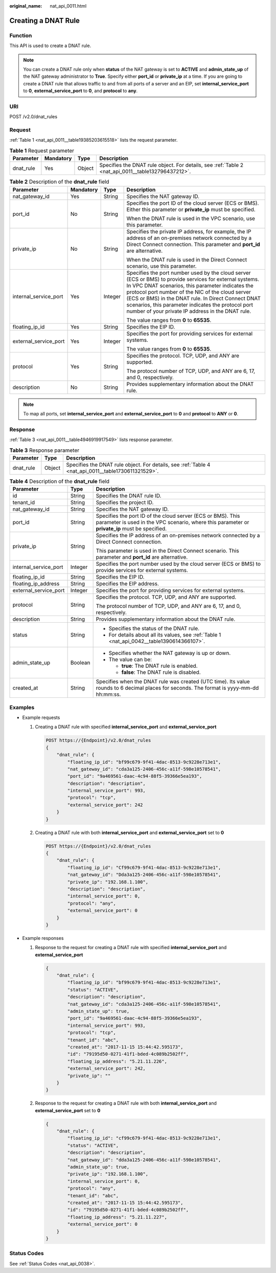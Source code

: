 :original_name: nat_api_0011.html

.. _nat_api_0011:

Creating a DNAT Rule
====================

Function
--------

This API is used to create a DNAT rule.

.. note::

   You can create a DNAT rule only when **status** of the NAT gateway is set to **ACTIVE** and **admin_state_up** of the NAT gateway administrator to **True**. Specify either **port_id** or **private_ip** at a time. If you are going to create a DNAT rule that allows traffic to and from all ports of a server and an EIP, set **internal_service_port** to **0**, **external_service_port** to **0**, and **protocol** to **any**.

URI
---

POST /v2.0/dnat_rules

Request
-------

:ref:`Table 1 <nat_api_0011__table19385203615518>` lists the request parameter.

.. _nat_api_0011__table19385203615518:

.. table:: **Table 1** Request parameter

   +-----------+-----------+--------+----------------------------------------------------------------------------------------------------+
   | Parameter | Mandatory | Type   | Description                                                                                        |
   +===========+===========+========+====================================================================================================+
   | dnat_rule | Yes       | Object | Specifies the DNAT rule object. For details, see :ref:`Table 2 <nat_api_0011__table132796437212>`. |
   +-----------+-----------+--------+----------------------------------------------------------------------------------------------------+

.. _nat_api_0011__table132796437212:

.. table:: **Table 2** Description of the **dnat_rule** field

   +-----------------------+-----------------+-----------------+-----------------------------------------------------------------------------------------------------------------------------------------------------------------------------------------------------------------------------------------------------------------------------------------------------------------------------------------------------------------------------------+
   | Parameter             | Mandatory       | Type            | Description                                                                                                                                                                                                                                                                                                                                                                       |
   +=======================+=================+=================+===================================================================================================================================================================================================================================================================================================================================================================================+
   | nat_gateway_id        | Yes             | String          | Specifies the NAT gateway ID.                                                                                                                                                                                                                                                                                                                                                     |
   +-----------------------+-----------------+-----------------+-----------------------------------------------------------------------------------------------------------------------------------------------------------------------------------------------------------------------------------------------------------------------------------------------------------------------------------------------------------------------------------+
   | port_id               | No              | String          | Specifies the port ID of the cloud server (ECS or BMS). Either this parameter or **private_ip** must be specified.                                                                                                                                                                                                                                                                |
   |                       |                 |                 |                                                                                                                                                                                                                                                                                                                                                                                   |
   |                       |                 |                 | When the DNAT rule is used in the VPC scenario, use this parameter.                                                                                                                                                                                                                                                                                                               |
   +-----------------------+-----------------+-----------------+-----------------------------------------------------------------------------------------------------------------------------------------------------------------------------------------------------------------------------------------------------------------------------------------------------------------------------------------------------------------------------------+
   | private_ip            | No              | String          | Specifies the private IP address, for example, the IP address of an on-premises network connected by a Direct Connect connection. This parameter and **port_id** are alternative.                                                                                                                                                                                                 |
   |                       |                 |                 |                                                                                                                                                                                                                                                                                                                                                                                   |
   |                       |                 |                 | When the DNAT rule is used in the Direct Connect scenario, use this parameter.                                                                                                                                                                                                                                                                                                    |
   +-----------------------+-----------------+-----------------+-----------------------------------------------------------------------------------------------------------------------------------------------------------------------------------------------------------------------------------------------------------------------------------------------------------------------------------------------------------------------------------+
   | internal_service_port | Yes             | Integer         | Specifies the port number used by the cloud server (ECS or BMS) to provide services for external systems. In VPC DNAT scenarios, this parameter indicates the protocol port number of the NIC of the cloud server (ECS or BMS) in the DNAT rule. In Direct Connect DNAT scenarios, this parameter indicates the protocol port number of your private IP address in the DNAT rule. |
   |                       |                 |                 |                                                                                                                                                                                                                                                                                                                                                                                   |
   |                       |                 |                 | The value ranges from **0** to **65535**.                                                                                                                                                                                                                                                                                                                                         |
   +-----------------------+-----------------+-----------------+-----------------------------------------------------------------------------------------------------------------------------------------------------------------------------------------------------------------------------------------------------------------------------------------------------------------------------------------------------------------------------------+
   | floating_ip_id        | Yes             | String          | Specifies the EIP ID.                                                                                                                                                                                                                                                                                                                                                             |
   +-----------------------+-----------------+-----------------+-----------------------------------------------------------------------------------------------------------------------------------------------------------------------------------------------------------------------------------------------------------------------------------------------------------------------------------------------------------------------------------+
   | external_service_port | Yes             | Integer         | Specifies the port for providing services for external systems.                                                                                                                                                                                                                                                                                                                   |
   |                       |                 |                 |                                                                                                                                                                                                                                                                                                                                                                                   |
   |                       |                 |                 | The value ranges from **0** to **65535**.                                                                                                                                                                                                                                                                                                                                         |
   +-----------------------+-----------------+-----------------+-----------------------------------------------------------------------------------------------------------------------------------------------------------------------------------------------------------------------------------------------------------------------------------------------------------------------------------------------------------------------------------+
   | protocol              | Yes             | String          | Specifies the protocol. TCP, UDP, and ANY are supported.                                                                                                                                                                                                                                                                                                                          |
   |                       |                 |                 |                                                                                                                                                                                                                                                                                                                                                                                   |
   |                       |                 |                 | The protocol number of TCP, UDP, and ANY are 6, 17, and 0, respectively.                                                                                                                                                                                                                                                                                                          |
   +-----------------------+-----------------+-----------------+-----------------------------------------------------------------------------------------------------------------------------------------------------------------------------------------------------------------------------------------------------------------------------------------------------------------------------------------------------------------------------------+
   | description           | No              | String          | Provides supplementary information about the DNAT rule.                                                                                                                                                                                                                                                                                                                           |
   +-----------------------+-----------------+-----------------+-----------------------------------------------------------------------------------------------------------------------------------------------------------------------------------------------------------------------------------------------------------------------------------------------------------------------------------------------------------------------------------+

.. note::

   To map all ports, set **internal_service_port** and **external_service_port** to **0** and **protocol** to **ANY** or **0**.

Response
--------

:ref:`Table 3 <nat_api_0011__table4946919917549>` lists response parameter.

.. _nat_api_0011__table4946919917549:

.. table:: **Table 3** Response parameter

   +-----------+--------+-----------------------------------------------------------------------------------------------------+
   | Parameter | Type   | Description                                                                                         |
   +===========+========+=====================================================================================================+
   | dnat_rule | Object | Specifies the DNAT rule object. For details, see :ref:`Table 4 <nat_api_0011__table1730611321529>`. |
   +-----------+--------+-----------------------------------------------------------------------------------------------------+

.. _nat_api_0011__table1730611321529:

.. table:: **Table 4** Description of the **dnat_rule** field

   +-----------------------+-----------------------+---------------------------------------------------------------------------------------------------------------------------------------------------------------+
   | Parameter             | Type                  | Description                                                                                                                                                   |
   +=======================+=======================+===============================================================================================================================================================+
   | id                    | String                | Specifies the DNAT rule ID.                                                                                                                                   |
   +-----------------------+-----------------------+---------------------------------------------------------------------------------------------------------------------------------------------------------------+
   | tenant_id             | String                | Specifies the project ID.                                                                                                                                     |
   +-----------------------+-----------------------+---------------------------------------------------------------------------------------------------------------------------------------------------------------+
   | nat_gateway_id        | String                | Specifies the NAT gateway ID.                                                                                                                                 |
   +-----------------------+-----------------------+---------------------------------------------------------------------------------------------------------------------------------------------------------------+
   | port_id               | String                | Specifies the port ID of the cloud server (ECS or BMS). This parameter is used in the VPC scenario, where this parameter or **private_ip** must be specified. |
   +-----------------------+-----------------------+---------------------------------------------------------------------------------------------------------------------------------------------------------------+
   | private_ip            | String                | Specifies the IP address of an on-premises network connected by a Direct Connect connection.                                                                  |
   |                       |                       |                                                                                                                                                               |
   |                       |                       | This parameter is used in the Direct Connect scenario. This parameter and **port_id** are alternative.                                                        |
   +-----------------------+-----------------------+---------------------------------------------------------------------------------------------------------------------------------------------------------------+
   | internal_service_port | Integer               | Specifies the port number used by the cloud server (ECS or BMS) to provide services for external systems.                                                     |
   +-----------------------+-----------------------+---------------------------------------------------------------------------------------------------------------------------------------------------------------+
   | floating_ip_id        | String                | Specifies the EIP ID.                                                                                                                                         |
   +-----------------------+-----------------------+---------------------------------------------------------------------------------------------------------------------------------------------------------------+
   | floating_ip_address   | String                | Specifies the EIP address.                                                                                                                                    |
   +-----------------------+-----------------------+---------------------------------------------------------------------------------------------------------------------------------------------------------------+
   | external_service_port | Integer               | Specifies the port for providing services for external systems.                                                                                               |
   +-----------------------+-----------------------+---------------------------------------------------------------------------------------------------------------------------------------------------------------+
   | protocol              | String                | Specifies the protocol. TCP, UDP, and ANY are supported.                                                                                                      |
   |                       |                       |                                                                                                                                                               |
   |                       |                       | The protocol number of TCP, UDP, and ANY are 6, 17, and 0, respectively.                                                                                      |
   +-----------------------+-----------------------+---------------------------------------------------------------------------------------------------------------------------------------------------------------+
   | description           | String                | Provides supplementary information about the DNAT rule.                                                                                                       |
   +-----------------------+-----------------------+---------------------------------------------------------------------------------------------------------------------------------------------------------------+
   | status                | String                | -  Specifies the status of the DNAT rule.                                                                                                                     |
   |                       |                       | -  For details about all its values, see :ref:`Table 1 <nat_api_0042__table1390614366107>`.                                                                   |
   +-----------------------+-----------------------+---------------------------------------------------------------------------------------------------------------------------------------------------------------+
   | admin_state_up        | Boolean               | -  Specifies whether the NAT gateway is up or down.                                                                                                           |
   |                       |                       | -  The value can be:                                                                                                                                          |
   |                       |                       |                                                                                                                                                               |
   |                       |                       |    -  **true**: The DNAT rule is enabled.                                                                                                                     |
   |                       |                       |    -  **false**: The DNAT rule is disabled.                                                                                                                   |
   +-----------------------+-----------------------+---------------------------------------------------------------------------------------------------------------------------------------------------------------+
   | created_at            | String                | Specifies when the DNAT rule was created (UTC time). Its value rounds to 6 decimal places for seconds. The format is yyyy-mm-dd hh:mm:ss.                     |
   +-----------------------+-----------------------+---------------------------------------------------------------------------------------------------------------------------------------------------------------+

Examples
--------

-  Example requests

   #. Creating a DNAT rule with specified **internal_service_port** and **external_service_port**

      .. code-block:: text

         POST https://{Endpoint}/v2.0/dnat_rules
         {
             "dnat_rule": {
                 "floating_ip_id": "bf99c679-9f41-4dac-8513-9c9228e713e1",
                 "nat_gateway_id": "cda3a125-2406-456c-a11f-598e10578541",
                 "port_id": "9a469561-daac-4c94-88f5-39366e5ea193",
                 "description": "description",
                 "internal_service_port": 993,
                 "protocol": "tcp",
                 "external_service_port": 242
             }
         }

   2. Creating a DNAT rule with both **internal_service_port** and **external_service_port** set to **0**

      .. code-block:: text

         POST https://{Endpoint}/v2.0/dnat_rules
         {
             "dnat_rule": {
                 "floating_ip_id": "Cf99c679-9f41-4dac-8513-9c9228e713e1",
                 "nat_gateway_id": "Dda3a125-2406-456c-a11f-598e10578541",
                 "private_ip": "192.168.1.100",
                 "description": "description",
                 "internal_service_port": 0,
                 "protocol": "any",
                 "external_service_port": 0
             }
         }

-  Example responses

   #. Response to the request for creating a DNAT rule with specified **internal_service_port** and **external_service_port**

      .. code-block::

         {
             "dnat_rule": {
                 "floating_ip_id": "bf99c679-9f41-4dac-8513-9c9228e713e1",
                 "status": "ACTIVE",
                 "description": "description",
                 "nat_gateway_id": "cda3a125-2406-456c-a11f-598e10578541",
                 "admin_state_up": true,
                 "port_id": "9a469561-daac-4c94-88f5-39366e5ea193",
                 "internal_service_port": 993,
                 "protocol": "tcp",
                 "tenant_id": "abc",
                 "created_at": "2017-11-15 15:44:42.595173",
                 "id": "79195d50-0271-41f1-bded-4c089b2502ff",
                 "floating_ip_address": "5.21.11.226",
                 "external_service_port": 242,
                 "private_ip": ""
             }
         }

   #. Response to the request for creating a DNAT rule with both **internal_service_port** and **external_service_port** set to **0**

      .. code-block::

         {
             "dnat_rule": {
                 "floating_ip_id": "cf99c679-9f41-4dac-8513-9c9228e713e1",
                 "status": "ACTIVE",
                 "description": "description",
                 "nat_gateway_id": "dda3a125-2406-456c-a11f-598e10578541",
                 "admin_state_up": true,
                 "private_ip": "192.168.1.100",
                 "internal_service_port": 0,
                 "protocol": "any",
                 "tenant_id": "abc",
                 "created_at": "2017-11-15 15:44:42.595173",
                 "id": "79195d50-0271-41f1-bded-4c089b2502ff",
                 "floating_ip_address": "5.21.11.227",
                 "external_service_port": 0
             }
         }

Status Codes
------------

See :ref:`Status Codes <nat_api_0038>`.
